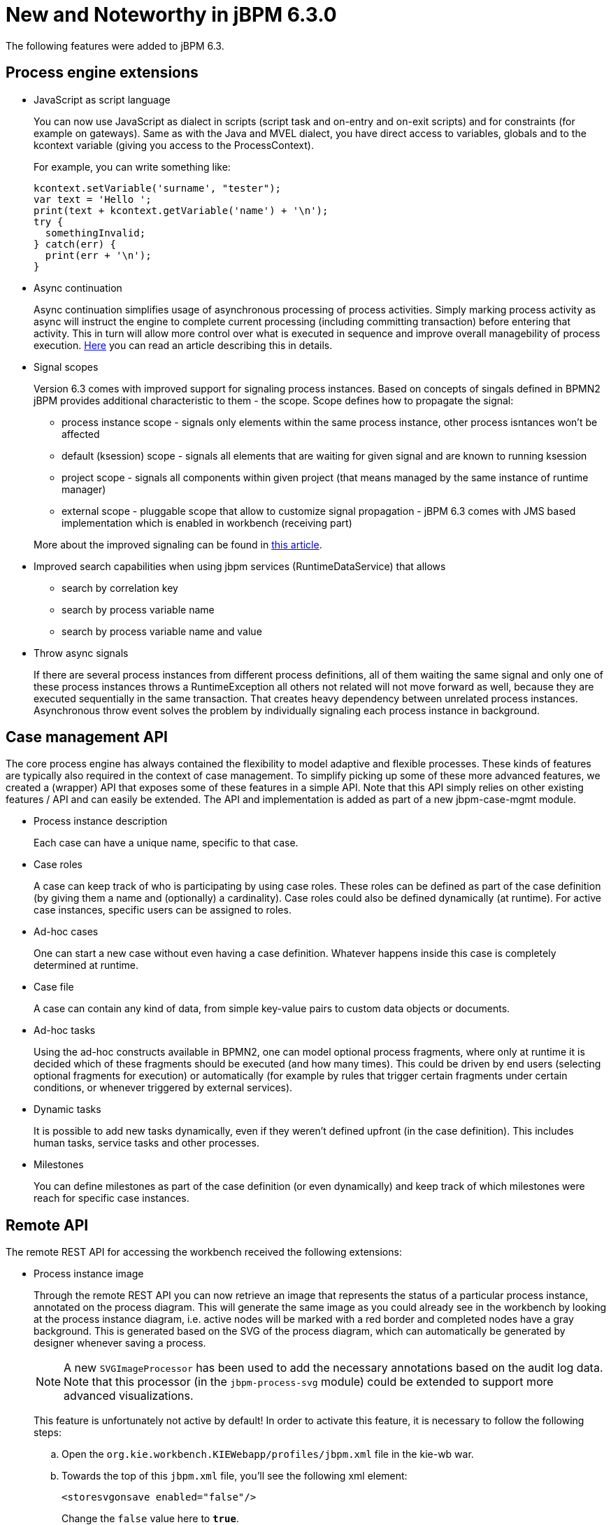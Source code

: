 [[_jbpmreleasenotes630]]
= New and Noteworthy in jBPM 6.3.0

The following features were added to jBPM 6.3.

== Process engine extensions

* JavaScript as script language
+
You can now use JavaScript as dialect in scripts (script task and on-entry and on-exit scripts) and for constraints (for example on gateways).  Same as with the Java and MVEL dialect, you have direct access to variables, globals and to the kcontext variable (giving you access to the ProcessContext).
+
For example, you can write something like:
+
[source,javascript]
----
kcontext.setVariable('surname', "tester");
var text = 'Hello ';
print(text + kcontext.getVariable('name') + '\n');
try {
  somethingInvalid;
} catch(err) {
  print(err + '\n');
}
----

* Async continuation
+
Async continuation simplifies usage of asynchronous processing of process activities.
Simply marking process activity as async will instruct the engine to complete current processing (including committing transaction) before entering that activity.
This in turn will allow more control over what is executed in sequence and improve overall managebility of process execution. http://mswiderski.blogspot.com/2015/04/asynchronous-continuation-in-jbpm-63.html[Here] you can read an article describing this in details.
* Signal scopes
+
Version 6.3 comes with improved support for signaling process instances.
Based on concepts of singals defined in BPMN2 jBPM provides additional characteristic to them - the scope.
Scope defines how to propagate the signal:
+
** process instance scope - signals only elements within the same process instance, other process isntances won't be affected
** default (ksession) scope - signals all elements that are waiting for given signal and are known to running ksession
** project scope - signals all components within given project (that means managed by the same instance of runtime manager)
** external scope - pluggable scope that allow to customize signal propagation - jBPM 6.3 comes with JMS based implementation which is enabled in workbench (receiving part)

+
More about the improved signaling can be found in http://mswiderski.blogspot.com/2015/09/improved-signaling-in-jbpm-63.html[this article].
* Improved search capabilities when using jbpm services (RuntimeDataService) that allows
+
** search by correlation key
** search by process variable name
** search by process variable name and value
* Throw async signals
+
If there are several process instances from different process definitions, all of them waiting the same signal and only one of these process instances throws a RuntimeException all others not related will not move forward as well, because they are executed sequentially in the same transaction.
That creates heavy dependency between unrelated process instances.
Asynchronous throw event solves the problem by individually signaling each process instance in background.


== Case management API


The core process engine has always contained the flexibility to model adaptive and flexible processes.
These kinds of features are typically also required in the context of case management.
To simplify picking up some of these more advanced features, we created a (wrapper) API that exposes some of these features in a simple API.
Note that this API simply relies on other existing features / API and can easily be extended.
The API and implementation is added as part of a new jbpm-case-mgmt module.

* Process instance description
+
Each case can have a unique name, specific to that case.
* Case roles
+
A case can keep track of who is participating by using case roles.
These roles can be defined as part of the case definition (by giving them a name and (optionally) a cardinality).  Case roles could also be defined dynamically (at runtime).  For active case instances, specific users can be assigned to roles.
* Ad-hoc cases
+
One can start a new case without even having a case definition.
Whatever happens inside this case is completely determined at runtime.
* Case file
+
A case can contain any kind of data, from simple key-value pairs to custom data objects or documents.
* Ad-hoc tasks
+
Using the ad-hoc constructs available in BPMN2, one can model optional process fragments, where only at runtime it is decided which of these fragments should be executed (and how many times). This could be driven by end users (selecting optional fragments for execution) or automatically (for example by rules that trigger certain fragments under certain conditions, or whenever triggered by external services).
* Dynamic tasks
+
It is possible to add new tasks dynamically, even if they weren't defined upfront (in the case definition). This includes human tasks, service tasks and other processes.
* Milestones
+
You can define milestones as part of the case definition (or even dynamically) and keep track of which  milestones were reach for specific case instances.


== Remote API


The remote REST API for accessing the workbench received the following extensions:

* Process instance image
+
Through the remote REST API you can now retrieve an image that represents the status of a particular process instance,  annotated on the process diagram.
This will generate the same image as you could already see in the workbench by looking  at the process instance diagram, i.e.
active nodes will be marked with a red border and completed nodes have a gray background.
This is generated based on the SVG of the process diagram, which can automatically be generated by designer whenever  saving a process.
+

[NOTE]
====
A new `SVGImageProcessor` has been used to add the necessary annotations based on the audit log data.
Note that this processor (in the `jbpm-process-svg` module) could be extended to support more advanced
visualizations.
====
+
This feature is unfortunately not active by default! In order to activate this feature, it is necessary to follow the  following steps:

.. Open the `org.kie.workbench.KIEWebapp/profiles/jbpm.xml` file in the kie-wb war.
.. Towards the top of this `jbpm.xml` file, you'll see the following xml element:
+
[source]
----
<storesvgonsave enabled="false"/>
----
+
Change the `false` value here to ``**true**``.
.. (Re)Deploy the war

+
Furthermore, only process definitions that have been opened in the designer _after this
modification_  will be available via the REST operations described below. However, providing
process images by default via REST (without having to  turn on an option or open the process
definition in designer) is on the roadmap.

[none]
* 2 new REST operation URLs have been made available to provide the image:


** The following URL provides an image of the process definition:
+
{empty}
+
[source]
----
{server}/jbpm-console/rest/runtime/{deploymentId}/process/{processDefId}/image
----
+
The `deploymentId` URL parameter corresponds to the deployment id, while the `processDefId`
parameter corresponds to the process (definition) id.

** The following URL provides an image of the process definition, with the active nodes marked to
   correspond to the process instance URL parameter passed:
+
[source]
----
{server}/jbpm-console/rest/runtime/{deploymentId}/process/{processDefId}/image/{procInstId}
----
+
The `deploymentId` URL parameter corresponds to the deployment id, the `processDefId` parameter corresponds to the process (definition) id, and the `procInstId` URL parameter corresponds to the process instance id.

== OSGi


The remote clients - kie-remote-client for accessing the workbench embedded in the workbench and kie-server-client for the separate (unified) execution server - are now also available as an OSGi feature.

== jBPM Designer Data I/O Editor


jBPM Designer includes a new dialog for editing data inputs and outputs on activities in Business Processes.
The dialog combines the functions of the dialogs in previous versions of jBPM Designer for editing data inputs and outputs, and for defining assignments between data inputs/outputs and process variables.
The dialog allows the user to:

* create and edit data inputs and data outputs on activities
* define assignments from process variables or constants to data inputs, and from data outputs to process variables

The dialog is accessed by editing the Assignments property for activities which have this property, such as User Tasks, or by editing the DataInputAssociations or DataOutputAssociations property for activities which have one of these properties.
The dialog is also available by clicking on a new button associated with those activities for which it is relevant:


image::jbpmImages/Designer/DataIOEditorButton.png[]


== jBPM executor


jBPM executor has been significantly enhanced in version 6.3 where the biggest improvement was to provide support for JMS based notification mechanism to improve performance for immediate job execution.
Instead of always relying on poll based mechanism, in case of immediate job request the executor is notified via JMS.
Though it still provides same set of capabilities:

* retry mechanism
* error handling
* search capabilities to look through job requests


Retry mechanism was static in prior versions, which means that the retry happened directly with next execution cycle.
That made it rather low in terms of usage as in case there was a temporary problem e.g.
network issue, system not available.
It has been improved as well and allows configurable retry delay to be specified on each job individually.
This delay can be given as time expressions that will be calculated from current time stamp.
Retry delay can be given as:



* single time expression - 5m or 2h
* comma separated list of time expressions that should be used for subsequent retries - 10s,10m,1h,1d

In case number of retry delays is smaller than number of retries it will use last available value
from the list of retry delays. A single value means it will always be the same value.

More information about executor enhancements can be found in these two articles:
http://mswiderski.blogspot.com/2015/08/shift-gears-with-jbpm-executor.html[Shift gears with jBPM executor]
and http://mswiderski.blogspot.com/2015/08/asynchronous-processing-with-jbpm-63.html[Asynchronous processing]

== Unified KIE Execution Server


jBPM 6.3 brings in fully featured Unified KIE Execution Server that is based on successful KIE Execution Server that was released with 6.2 and covered rules use case.
In 6.3 this execution server has ben enhanced and now support for rules and process (including user tasks and asynchronous jobs). It provides lightweight mechanism for executing your business assets.
Number of environments can be built with with it:



* single execution server (similar to workbench)
* execution server per kjar
* execution server per domain knowledge (set of kjars)
* and more...

It is prepared to run on almost any container where tested configuration include following:



* JBoss EAP 6.4
* Wildfly 8.1 and 8.2
* Tomcat 7 and 8
* WebSphere 8.5.5.x
* Weblogic 12c

To get started with KIE Execution Server look at http://mswiderski.blogspot.com/2015/09/unified-kie-execution-server-part-1.html[this blog series] that provides KIE Execution Server introduction.

== Process and Task Lists UI Improvements


The process and task lists screens are now backed up by the Dashbuilder's DataSet APIs and data providers.
This enable  these runtime screens to retrieve the data in a much more efficient way and enable the users to apply more advanced filters.

The initial version for creating filters is provided with jBPM 6.3.0.Final and it will be extended and polished in future versions.


A new button to restore the default filters if needed is provided.

New filters can be created using the + button.
This enable users to have custom filters.
There is one filter per tab.


Users can create as many custom filters as they want.
These filters will be stored in the user preferences.


The process instance list now provides domain specific columns to be added in custom filters.
When the user creates a custom filter for a specific process definition the process variables are enabled as columns, to the process instance list.
This feature wil be added to the task list as well in future versions.

[NOTE]
====
Only Process Variables with values will be listed in the column picker inside the custom filter tab.
====
